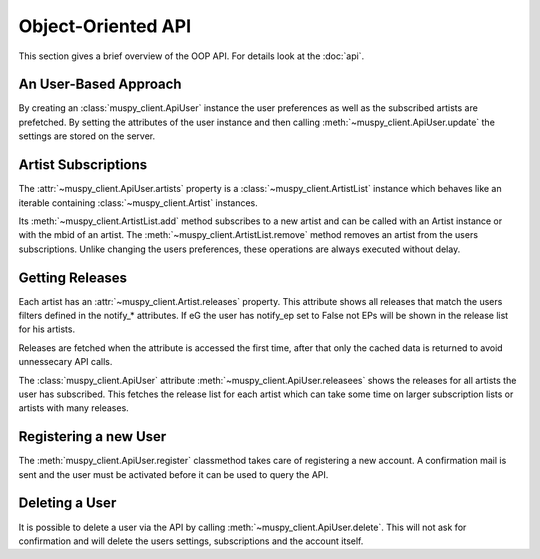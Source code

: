 Object-Oriented API
===================

This section gives a brief overview of the OOP API. For details look at the
:doc:`api`.

An User-Based Approach
----------------------

By creating an :class:`muspy_client.ApiUser` instance the user preferences
as well as the subscribed artists are prefetched. By setting the attributes
of the user instance and then calling
:meth:`~muspy_client.ApiUser.update` the settings are stored on the server.

Artist Subscriptions
--------------------

The :attr:`~muspy_client.ApiUser.artists` property is a
:class:`~muspy_client.ArtistList` instance which behaves like an
iterable containing :class:`~muspy_client.Artist` instances.

Its :meth:`~muspy_client.ArtistList.add` method subscribes
to a new artist and can be called with an Artist instance or with the mbid of
an artist. The :meth:`~muspy_client.ArtistList.remove` method removes an
artist from the users subscriptions. Unlike changing the users preferences,
these operations are always executed without delay.

Getting Releases
----------------

Each artist has an :attr:`~muspy_client.Artist.releases` property. This
attribute shows all releases that match the users filters defined in the
notify_* attributes. If eG the user has notify_ep set to False not EPs will
be shown in the release list for his artists.

Releases are fetched when the attribute is accessed the first time, after
that only the cached data is returned to avoid unnessecary API calls.

The :class:`muspy_client.ApiUser` attribute
:meth:`~muspy_client.ApiUser.releasees` shows the releases for all artists
the user has subscribed. This fetches the release list for each artist which
can take some time on larger subscription lists or artists with many releases.

Registering a new User
----------------------

The :meth:`muspy_client.ApiUser.register` classmethod takes care of
registering a new account. A confirmation mail is sent and the user must be
activated before it can be used to query the API.

Deleting a User
---------------

It is possible to delete a user via the API by calling
:meth:`~muspy_client.ApiUser.delete`. This will not ask for confirmation and
will delete the users settings, subscriptions and the account itself.
